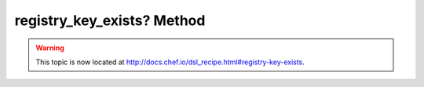=====================================================
registry_key_exists? Method
=====================================================

.. warning:: This topic is now located at http://docs.chef.io/dsl_recipe.html#registry-key-exists.